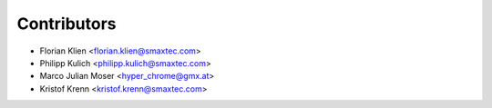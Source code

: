 ============
Contributors
============

* Florian Klien <florian.klien@smaxtec.com>
* Philipp Kulich <philipp.kulich@smaxtec.com>
* Marco Julian Moser <hyper_chrome@gmx.at>
* Kristof Krenn <kristof.krenn@smaxtec.com>
